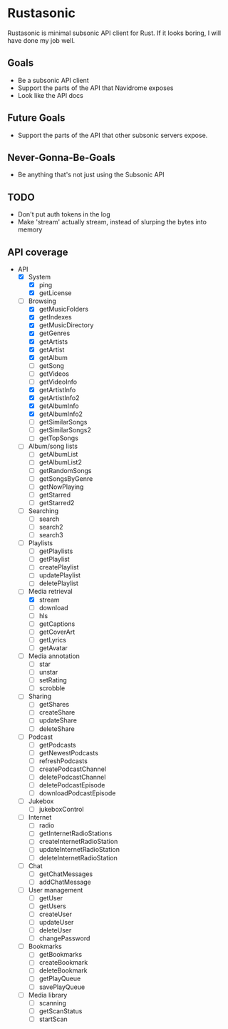* Rustasonic
Rustasonic is minimal subsonic API client for Rust. If it looks
boring, I will have done my job well.

** Goals
- Be a subsonic API client
- Support the parts of the API that Navidrome exposes
- Look like the API docs

** Future Goals
- Support the parts of the API that other subsonic servers expose.

** Never-Gonna-Be-Goals
- Be anything that's not just using the Subsonic API
** TODO 
- Don't put auth tokens in the log
- Make 'stream' actually stream, instead of slurping the bytes into memory
** API coverage 
- API
  - [X] System
    - [X] ping
    - [X] getLicense
  - [-] Browsing
    - [X] getMusicFolders
    - [X] getIndexes
    - [X] getMusicDirectory
    - [X] getGenres
    - [X] getArtists
    - [X] getArtist
    - [X] getAlbum
    - [ ] getSong
    - [ ] getVideos
    - [ ] getVideoInfo
    - [X] getArtistInfo
    - [X] getArtistInfo2
    - [X] getAlbumInfo
    - [X] getAlbumInfo2
    - [ ] getSimilarSongs
    - [ ] getSimilarSongs2
    - [ ] getTopSongs
  - [ ] Album/song lists
    - [ ] getAlbumList
    - [ ] getAlbumList2
    - [ ] getRandomSongs
    - [ ] getSongsByGenre
    - [ ] getNowPlaying
    - [ ] getStarred
    - [ ] getStarred2
  - [ ] Searching
    - [ ] search
    - [ ] search2
    - [ ] search3
  - [ ] Playlists
    - [ ] getPlaylists
    - [ ] getPlaylist
    - [ ] createPlaylist
    - [ ] updatePlaylist
    - [ ] deletePlaylist
  - [-] Media retrieval
    - [X] stream
    - [ ] download
    - [ ] hls
    - [ ] getCaptions
    - [ ] getCoverArt
    - [ ] getLyrics
    - [ ] getAvatar
  - [ ] Media annotation
    - [ ] star
    - [ ] unstar
    - [ ] setRating
    - [ ] scrobble
  - [ ] Sharing
    - [ ] getShares
    - [ ] createShare
    - [ ] updateShare
    - [ ] deleteShare
  - [ ] Podcast
    - [ ] getPodcasts
    - [ ] getNewestPodcasts
    - [ ] refreshPodcasts
    - [ ] createPodcastChannel
    - [ ] deletePodcastChannel
    - [ ] deletePodcastEpisode
    - [ ] downloadPodcastEpisode
  - [ ] Jukebox
    - [ ] jukeboxControl
  - [ ] Internet
    - [ ] radio
    - [ ] getInternetRadioStations
    - [ ] createInternetRadioStation
    - [ ] updateInternetRadioStation
    - [ ] deleteInternetRadioStation
  - [ ] Chat
    - [ ] getChatMessages
    - [ ] addChatMessage
  - [ ] User management
    - [ ] getUser
    - [ ] getUsers
    - [ ] createUser
    - [ ] updateUser
    - [ ] deleteUser
    - [ ] changePassword
  - [ ] Bookmarks
    - [ ] getBookmarks
    - [ ] createBookmark
    - [ ] deleteBookmark
    - [ ] getPlayQueue
    - [ ] savePlayQueue
  - [ ] Media library
    - [ ] scanning
    - [ ] getScanStatus
    - [ ] startScan


